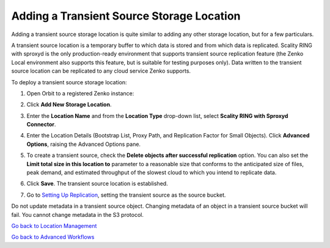 .. _transient-source:

Adding a Transient Source Storage Location
==========================================

Adding a transient source storage location is quite similar to adding
any other storage location, but for a few particulars.

A transient source location is a temporary buffer to which data is
stored and from which data is replicated. Scality RING with sproxyd is
the only production-ready environment that supports transient source
replication feature (the Zenko Local environment also supports this
feature, but is suitable for testing purposes only). Data written to
the transient source location can be replicated to any cloud service
Zenko supports.

To deploy a transient source storage location:

#. Open Orbit to a registered Zenko instance:

   |image0|

#. Click **Add New Storage Location**.

#. Enter the **Location Name** and from the **Location Type** drop-down
   list, select **Scality RING with Sproxyd Connector**.

   .. image:: ../../Resources/Images/Orbit_Screencaps/Add_New_Storage_Location_RING_sproxyd.png
      :width: 50%
      :align: center


#. Enter the Location Details (Bootstrap List, Proxy Path, and
   Replication Factor for Small Objects). Click **Advanced Options**,
   raising the Advanced Options pane.

   .. image:: ../../Resources/Images/Orbit_Screencaps/Add_New_Storage_Location_RING_advanced_options.png
      :width: 50%
      :align: center

#. To create a transient source, check the **Delete objects after
   successful replication** option. You can also set the **Limit total
   size in this location to** parameter to a reasonable size that
   conforms to the anticipated size of files, peak demand, and
   estimated throughput of the slowest cloud to which you intend to
   replicate data.

#. Click **Save**. The transient source location is established.

#. Go to `Setting Up Replication`_, setting
   the transient source as the source bucket.

Do not update metadata in a transient source object. Changing metadata
of an object in a transient source bucket will fail. You cannot change
metadata in the S3 protocol.

`Go back to Location Management`_

`Go back to Advanced Workflows`_

.. _`Go back to Location Management`: ../Location_Management/Location_Management.html
.. _`Go back to Advanced Workflows`: Advanced_Workflows.html
.. _`Setting Up Replication`: Setting_Up_CRR.html

.. |image0| image:: ../../Resources/Images/Orbit_Screencaps/Orbit_Storage_Locations.png
   :class: OneHundredPercent
